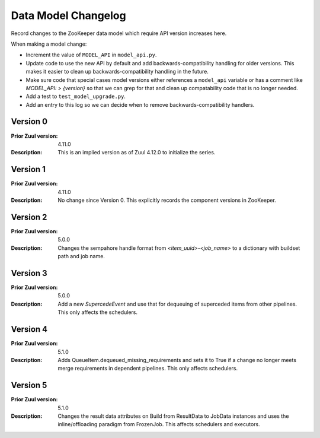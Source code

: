 Data Model Changelog
====================

Record changes to the ZooKeeper data model which require API version
increases here.

When making a model change:

* Increment the value of ``MODEL_API`` in ``model_api.py``.
* Update code to use the new API by default and add
  backwards-compatibility handling for older versions.  This makes it
  easier to clean up backwards-compatibility handling in the future.
* Make sure code that special cases model versions either references a
  ``model_api`` variable or has a comment like `MODEL_API: >
  {version}` so that we can grep for that and clean up compatability
  code that is no longer needed.
* Add a test to ``test_model_upgrade.py``.
* Add an entry to this log so we can decide when to remove
  backwards-compatibility handlers.

Version 0
---------

:Prior Zuul version: 4.11.0
:Description: This is an implied version as of Zuul 4.12.0 to
              initialize the series.

Version 1
---------

:Prior Zuul version: 4.11.0
:Description: No change since Version 0.  This explicitly records the
              component versions in ZooKeeper.

Version 2
---------

:Prior Zuul version: 5.0.0
:Description: Changes the sempahore handle format from `<item_uuid>-<job_name>`
              to a dictionary with buildset path and job name.

Version 3
---------

:Prior Zuul version: 5.0.0
:Description: Add a new `SupercedeEvent` and use that for dequeuing of
              superceded items from other pipelines. This only affects the
              schedulers.

Version 4
---------

:Prior Zuul version: 5.1.0
:Description: Adds QueueItem.dequeued_missing_requirements and sets it to True
              if a change no longer meets merge requirements in dependent
              pipelines.  This only affects schedulers.

Version 5
---------

:Prior Zuul version: 5.1.0
:Description: Changes the result data attributes on Build from
              ResultData to JobData instances and uses the
              inline/offloading paradigm from FrozenJob.  This affects
              schedulers and executors.
